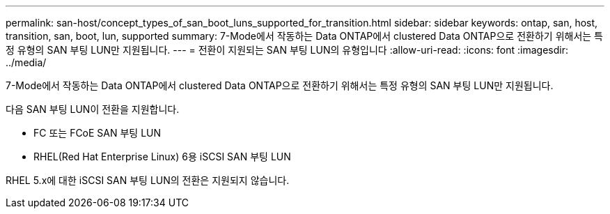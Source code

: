 ---
permalink: san-host/concept_types_of_san_boot_luns_supported_for_transition.html 
sidebar: sidebar 
keywords: ontap, san, host, transition, san, boot, lun, supported 
summary: 7-Mode에서 작동하는 Data ONTAP에서 clustered Data ONTAP으로 전환하기 위해서는 특정 유형의 SAN 부팅 LUN만 지원됩니다. 
---
= 전환이 지원되는 SAN 부팅 LUN의 유형입니다
:allow-uri-read: 
:icons: font
:imagesdir: ../media/


[role="lead"]
7-Mode에서 작동하는 Data ONTAP에서 clustered Data ONTAP으로 전환하기 위해서는 특정 유형의 SAN 부팅 LUN만 지원됩니다.

다음 SAN 부팅 LUN이 전환을 지원합니다.

* FC 또는 FCoE SAN 부팅 LUN
* RHEL(Red Hat Enterprise Linux) 6용 iSCSI SAN 부팅 LUN


RHEL 5.x에 대한 iSCSI SAN 부팅 LUN의 전환은 지원되지 않습니다.
